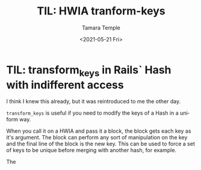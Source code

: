 #+OPTIONS: ':nil *:t -:t ::t <:t H:3 \n:nil ^:t arch:headline author:t broken-links:nil
#+OPTIONS: c:nil creator:nil d:(not "LOGBOOK") date:t e:t email:nil f:t inline:t num:nil
#+OPTIONS: p:nil pri:nil prop:t stat:t tags:t tasks:t tex:t timestamp:t title:t toc:nil
#+OPTIONS: todo:t |:t
#+TITLE: TIL: HWIA tranform-keys
#+DATE: <2021-05-21 Fri>
#+AUTHOR: Tamara Temple
#+EMAIL: tamouse@gmail.com
#+KEYWORDS: rails, hash-with-indifferent-access, hwia, keys, transform_keys
#+LANGUAGE: en
#+SELECT_TAGS: export
#+EXCLUDE_TAGS: noexport
#+CREATOR: Emacs 26.2 (Org mode 9.1.9)

* TIL: transform_keys in Rails` Hash with indifferent access

  I think I knew this already, but it was reintroduced to me the other day.

  ~transform_keys~ is useful if you need to modify the keys of a Hash in a uniform way.

  When you call it on a HWIA and pass it a block, the block gets each key as it's argument. The block can perform any sort of manipulation on the key and the final line of the block is the new key. This can be used to force a set of keys to be unique before merging with another hash, for example.

  The 
